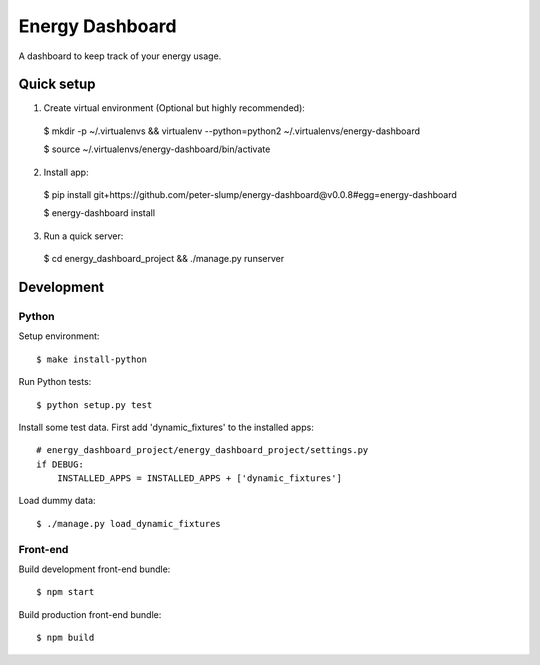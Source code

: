 ================
Energy Dashboard
================

A dashboard to keep track of your energy usage.

.. image:: screenshot.png


Quick setup
===========

1. Create virtual environment (Optional but highly recommended)::

  $ mkdir -p ~/.virtualenvs && virtualenv --python=python2 ~/.virtualenvs/energy-dashboard

  $ source ~/.virtualenvs/energy-dashboard/bin/activate

2. Install app::

  $ pip install git+https://github.com/peter-slump/energy-dashboard@v0.0.8#egg=energy-dashboard

  $ energy-dashboard install

3. Run a quick server::

  $ cd energy_dashboard_project && ./manage.py runserver

Development
===========

Python
------

Setup environment::

  $ make install-python

Run Python tests::

  $ python setup.py test

Install some test data. First add 'dynamic_fixtures' to the installed apps::

    # energy_dashboard_project/energy_dashboard_project/settings.py
    if DEBUG:
        INSTALLED_APPS = INSTALLED_APPS + ['dynamic_fixtures']

Load dummy data::

    $ ./manage.py load_dynamic_fixtures

Front-end
---------

Build development front-end bundle::

  $ npm start

Build production front-end bundle::

  $ npm build
